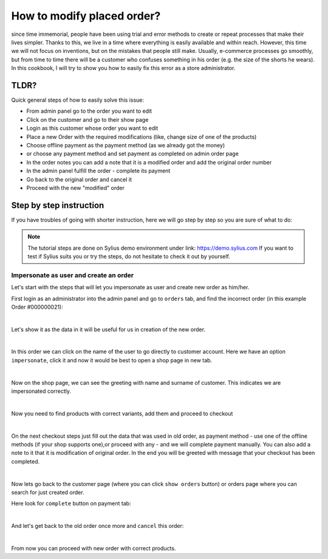 How to modify placed order?
===========================

since time immemorial, people have been using trial and error methods to create or repeat processes that make their lives simpler.
Thanks to this, we live in a time where everything is easily available and within reach.
However, this time we will not focus on inventions, but on the mistakes that people still make.
Usually, e-commerce processes go smoothly, but from time to time there will be a customer who confuses something in his order (e.g. the size of the shorts he wears).
In this cookbook, I will try to show you how to easily fix this error as a store administrator.

TLDR?
-----

Quick general steps of how to easily solve this issue:

* From admin panel go to the order you want to edit
* Click on the customer and go to their show page
* Login as this customer whose order you want to edit
* Place a new Order with the required modifications (like, change size of one of the products)
* Choose offline payment as the payment method (as we already got the money)
* or choose any payment method and set payment as completed on admin order page
* In the order notes you can add a note that it is a modified order and add the original order number
* In the admin panel fulfill the order - complete its payment
* Go back to the original order and cancel it
* Proceed with the new "modified" order

Step by step instruction
------------------------

If you have troubles of going with shorter instruction, here we will go step by step so you are sure of what to do:

.. note::

    The tutorial steps are done on Sylius demo environment under link: https://demo.sylius.com
    If you want to test if Sylius suits you or try the steps, do not hesitate to check it out by yourself.

Impersonate as user and create an order
~~~~~~~~~~~~~~~~~~~~~~~~~~~~~~~~~~~~~~~

Let's start with the steps that will let you impersonate as user and create new order as him/her.

First login as an administrator into the admin panel and go to ``orders`` tab, and find the incorrect order (in this example Order #000000021):

.. image:: ../../_images/cookbook/administration/modify-placed-order/orders-page.png
    :align: center
    :scale: 50%

|

Let's show it as the data in it will be useful for us in creation of the new order.

.. image:: ../../_images/cookbook/administration/modify-placed-order/order.png
    :align: center
    :scale: 50%

|

In this order we can click on the name of the user to go directly to customer account.
Here we have an option ``impersonate``, click it and now it would be best to open a shop page in new tab.

.. image:: ../../_images/cookbook/administration/modify-placed-order/customer.png
    :align: center
    :scale: 50%

|

Now on the shop page, we can see the greeting with name and surname of customer. This indicates we are impersonated correctly.

.. image:: ../../_images/cookbook/administration/modify-placed-order/shop.png
    :align: center
    :scale: 50%

|

Now you need to find products with correct variants, add them and proceed to checkout

.. image:: ../../_images/cookbook/administration/modify-placed-order/checkout.png
    :align: center
    :scale: 50%

|

On the next checkout steps just fill out the data that was used in old order,
as payment method - use one of the offline methods (if your shop supports one),or proceed with any - and we will complete payment manually.
You can also add a note to it that it is modification of original order.
In the end you will be greeted with message that your checkout has been completed.

.. image:: ../../_images/cookbook/administration/modify-placed-order/completed-checkout.png
    :align: center
    :scale: 50%

|

Now lets go back to the customer page (where you can click ``show orders`` button) or orders page where you can search for just created order.

Here look for ``complete`` button on payment tab:

.. image:: ../../_images/cookbook/administration/modify-placed-order/new-order.png
    :align: center
    :scale: 50%

|

And let's get back to the old order once more and ``cancel`` this order:

.. image:: ../../_images/cookbook/administration/modify-placed-order/old-order.png
    :align: center
    :scale: 50%

|

From now you can proceed with new order with correct products.

